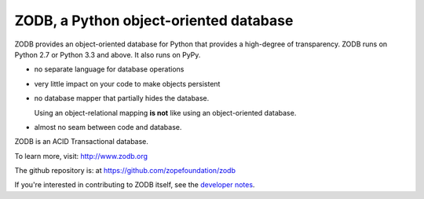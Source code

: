 =======================================
ZODB, a Python object-oriented database
=======================================

ZODB provides an object-oriented database for Python that provides a
high-degree of transparency. ZODB runs on Python 2.7 or Python 3.3 and
above. It also runs on PyPy.

- no separate language for database operations

- very little impact on your code to make objects persistent

- no database mapper that partially hides the database.

  Using an object-relational mapping **is not** like using an
  object-oriented database.

- almost no seam between code and database.

ZODB is an ACID Transactional database.

To learn more, visit: http://www.zodb.org

The github repository is: at https://github.com/zopefoundation/zodb

If you're interested in contributing to ZODB itself, see the
`developer notes
<https://github.com/zopefoundation/ZODB/blob/master/DEVELOPERS.rst>`_.

